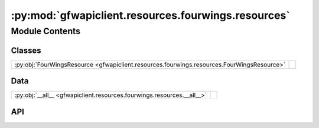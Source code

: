 :py:mod:`gfwapiclient.resources.fourwings.resources`
====================================================

.. py:module:: gfwapiclient.resources.fourwings.resources

.. autodoc2-docstring:: gfwapiclient.resources.fourwings.resources
   :allowtitles:

Module Contents
---------------

Classes
~~~~~~~

.. list-table::
   :class: autosummary longtable
   :align: left

   * - :py:obj:`FourWingsResource <gfwapiclient.resources.fourwings.resources.FourWingsResource>`
     - .. autodoc2-docstring:: gfwapiclient.resources.fourwings.resources.FourWingsResource
          :summary:

Data
~~~~

.. list-table::
   :class: autosummary longtable
   :align: left

   * - :py:obj:`__all__ <gfwapiclient.resources.fourwings.resources.__all__>`
     - .. autodoc2-docstring:: gfwapiclient.resources.fourwings.resources.__all__
          :summary:

API
~~~

.. py:data:: __all__
   :canonical: gfwapiclient.resources.fourwings.resources.__all__
   :value: ['FourWingsResource']

   .. autodoc2-docstring:: gfwapiclient.resources.fourwings.resources.__all__

.. py:class:: FourWingsResource(*, http_client: gfwapiclient.http.client.HTTPClient)
   :canonical: gfwapiclient.resources.fourwings.resources.FourWingsResource

   Bases: :py:obj:`gfwapiclient.http.resources.BaseResource`

   .. autodoc2-docstring:: gfwapiclient.resources.fourwings.resources.FourWingsResource

   .. rubric:: Initialization

   .. autodoc2-docstring:: gfwapiclient.resources.fourwings.resources.FourWingsResource.__init__

   .. py:method:: create_report(*, spatial_resolution: typing.Optional[typing.Union[gfwapiclient.resources.fourwings.report.models.request.FourWingsReportSpatialResolution, str]] = None, group_by: typing.Optional[typing.Union[gfwapiclient.resources.fourwings.report.models.request.FourWingsReportGroupBy, str]] = None, temporal_resolution: typing.Optional[typing.Union[gfwapiclient.resources.fourwings.report.models.request.FourWingsReportTemporalResolution, str]] = None, datasets: typing.Optional[typing.Union[typing.List[gfwapiclient.resources.fourwings.report.models.request.FourWingsReportDataset], typing.List[str]]] = None, filters: typing.Optional[typing.List[str]] = None, start_date: typing.Optional[typing.Union[datetime.date, str]] = None, end_date: typing.Optional[typing.Union[datetime.date, str]] = None, spatial_aggregation: typing.Optional[bool] = None, geojson: typing.Optional[typing.Union[gfwapiclient.resources.fourwings.report.models.request.FourWingsGeometry, typing.Dict[str, typing.Any]]] = None, region: typing.Optional[typing.Union[gfwapiclient.resources.fourwings.report.models.request.FourWingsReportRegion, typing.Dict[str, typing.Any]]] = None, **kwargs: typing.Dict[str, typing.Any]) -> gfwapiclient.resources.fourwings.report.models.response.FourWingsReportResult
      :canonical: gfwapiclient.resources.fourwings.resources.FourWingsResource.create_report
      :async:

      .. autodoc2-docstring:: gfwapiclient.resources.fourwings.resources.FourWingsResource.create_report

   .. py:method:: _prepare_create_report_request_body(*, geojson: typing.Optional[typing.Union[gfwapiclient.resources.fourwings.report.models.request.FourWingsGeometry, typing.Dict[str, typing.Any]]] = None, region: typing.Optional[typing.Union[gfwapiclient.resources.fourwings.report.models.request.FourWingsReportRegion, typing.Dict[str, typing.Any]]] = None) -> gfwapiclient.resources.fourwings.report.models.request.FourWingsReportBody
      :canonical: gfwapiclient.resources.fourwings.resources.FourWingsResource._prepare_create_report_request_body

      .. autodoc2-docstring:: gfwapiclient.resources.fourwings.resources.FourWingsResource._prepare_create_report_request_body

   .. py:method:: _prepare_create_report_request_params(*, spatial_resolution: typing.Optional[typing.Union[gfwapiclient.resources.fourwings.report.models.request.FourWingsReportSpatialResolution, str]] = None, group_by: typing.Optional[typing.Union[gfwapiclient.resources.fourwings.report.models.request.FourWingsReportGroupBy, str]] = None, temporal_resolution: typing.Optional[typing.Union[gfwapiclient.resources.fourwings.report.models.request.FourWingsReportTemporalResolution, str]] = None, datasets: typing.Optional[typing.Union[typing.List[gfwapiclient.resources.fourwings.report.models.request.FourWingsReportDataset], typing.List[str]]] = None, filters: typing.Optional[typing.List[str]] = None, start_date: typing.Optional[typing.Union[datetime.date, str]] = None, end_date: typing.Optional[typing.Union[datetime.date, str]] = None, spatial_aggregation: typing.Optional[bool] = None) -> gfwapiclient.resources.fourwings.report.models.request.FourWingsReportParams
      :canonical: gfwapiclient.resources.fourwings.resources.FourWingsResource._prepare_create_report_request_params

      .. autodoc2-docstring:: gfwapiclient.resources.fourwings.resources.FourWingsResource._prepare_create_report_request_params

   .. py:method:: _prepare_create_report_date_range_request_param(*, start_date: typing.Optional[typing.Union[datetime.date, str]] = None, end_date: typing.Optional[typing.Union[datetime.date, str]] = None) -> typing.Optional[str]
      :canonical: gfwapiclient.resources.fourwings.resources.FourWingsResource._prepare_create_report_date_range_request_param

      .. autodoc2-docstring:: gfwapiclient.resources.fourwings.resources.FourWingsResource._prepare_create_report_date_range_request_param
